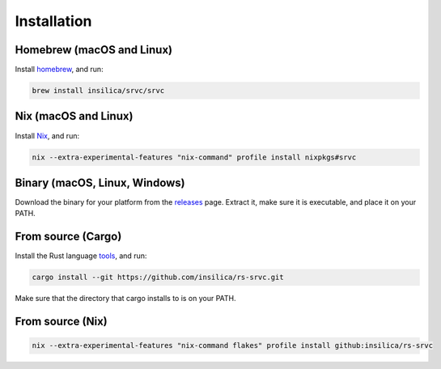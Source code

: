 ============
Installation
============

Homebrew (macOS and Linux)
========================================

Install homebrew_, and run:

.. _homebrew: https://brew.sh/

.. code-block:: shell

    brew install insilica/srvc/srvc

Nix (macOS and Linux)
===================================

Install Nix_, and run:

.. _nix: https://nixos.org/

.. code-block:: shell

    nix --extra-experimental-features "nix-command" profile install nixpkgs#srvc

Binary (macOS, Linux, Windows)
==================================

Download the binary for your platform from the releases_ page. Extract it, make
sure it is executable, and place it on your PATH.

.. _releases: https://github.com/insilica/rs-srvc/releases

From source (Cargo)
===================

Install the Rust language tools_, and run:

.. _tools: https://doc.rust-lang.org/cargo/getting-started/installation.html

.. code-block:: shell

    cargo install --git https://github.com/insilica/rs-srvc.git

Make sure that the directory that cargo installs to is on your PATH.

From source (Nix)
=================

.. code-block:: shell

    nix --extra-experimental-features "nix-command flakes" profile install github:insilica/rs-srvc
